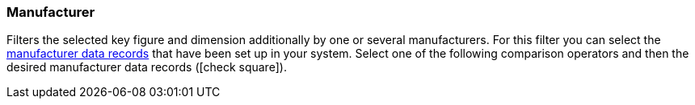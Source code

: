 === Manufacturer

Filters the selected key figure and dimension additionally by one or several manufacturers.
For this filter you can select the xref:item:manufacturers.adoc#[manufacturer data records] that have been set up in your system.
Select one of the following comparison operators and then the desired manufacturer data records (icon:check-square[role="blue"]).
